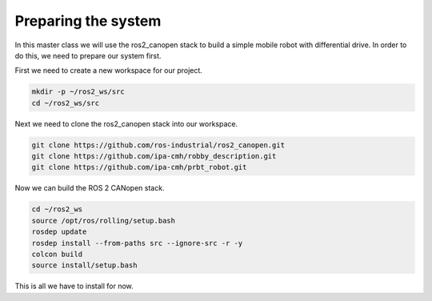 Preparing the system
====================

In this master class we will use the ros2_canopen stack to build a simple
mobile robot with differential drive. In order to do this, we need to prepare
our system first.

First we need to create a new workspace for our project.

.. code-block:: bash

  mkdir -p ~/ros2_ws/src
  cd ~/ros2_ws/src


Next we need to clone the ros2_canopen stack into our workspace.

.. code-block:: bash

  git clone https://github.com/ros-industrial/ros2_canopen.git
  git clone https://github.com/ipa-cmh/robby_description.git
  git clone https://github.com/ipa-cmh/prbt_robot.git

Now we can build the ROS 2 CANopen stack.

.. code-block:: bash

  cd ~/ros2_ws
  source /opt/ros/rolling/setup.bash
  rosdep update
  rosdep install --from-paths src --ignore-src -r -y
  colcon build
  source install/setup.bash

This is all we have to install for now.



